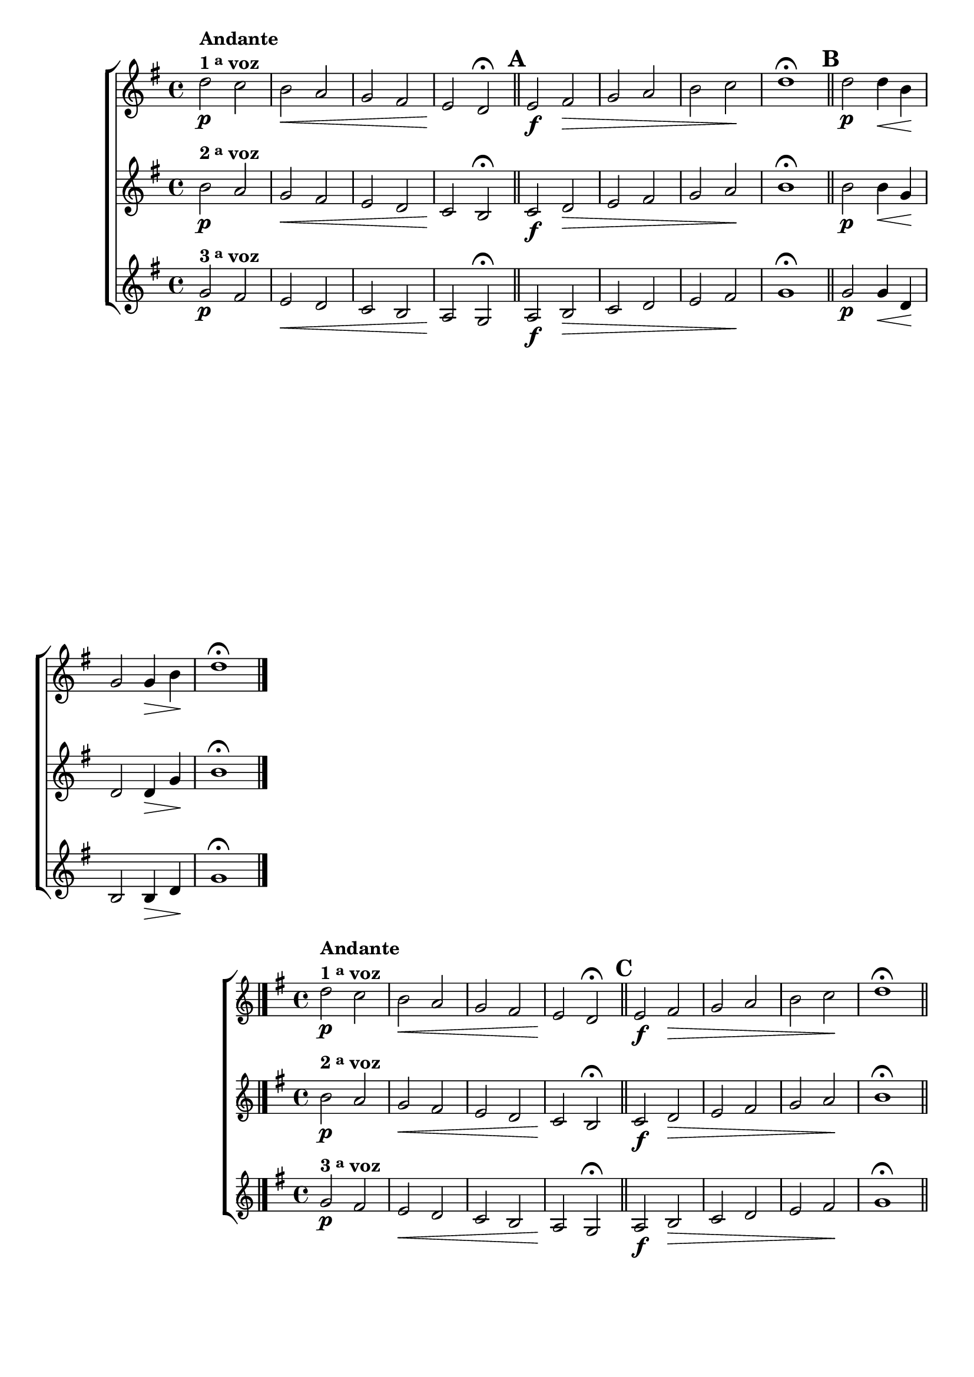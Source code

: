 \version "2.16.0"

%\header {title = 64 - escala de si bemol a 3 vozes}

\relative c' {

                                % CLARINETE

  \tag #'cl {

    \new ChoirStaff <<
      <<
        \new Staff

        {
          \override Score.BarNumber #'transparent = ##t
          \key g \major

          d'2\p^\markup {\column {\line {\bold {Andante} } \line {\bold {1 \tiny \raise #0.5 "a"   voz}}}}
          c b\< a g fis e\! d\fermata

          \bar "||"
          \mark \default
          e2\f fis\> g a b c\! d1\fermata
          
          d2\p d4\< b\! g2 g4\> b\! d1\fermata

          \bar "|."
        }

        \new Staff
        { 
          \key g \major
          b2\p^\markup {\bold  { 2 \tiny \raise #0.5 "a"   voz}  }
          a g\< fis e d c\! b\fermata

          \bar "||"
          \mark \default
          c2\f d\> e fis g a\! b1\fermata
          
          b2\p b4\< g\! d2 d4\> g\! b1\fermata
	}

        \new Staff
        {
          \key g \major
          g2\p^\markup {\bold  { 3 \tiny \raise #0.5 "a"   voz}  } 
          fis e\< d c b a\! g\fermata
          a2\f b\> c d e fis\! g1\fermata

          \bar "||"
          \mark \default

          g2\p g4\< d\! b2 b4\> d\! g1\fermata	}

      >>
    >>



  }

                                % FLAUTA

  \tag #'fl {

    \new ChoirStaff <<
      <<
        \new Staff

        {
          \override Score.BarNumber #'transparent = ##t
          \key g \major

          d'2\p^\markup {\column {\line {\bold {Andante} } \line {\bold {1 \tiny \raise #0.5 "a"   voz}}}}
          c b\< a g fis e\! d\fermata

          \bar "||"
          \mark \default
          e2\f fis\> g a b c\! d1\fermata
          
          d2\p d4\< b\! g2 g4\> b\! d1\fermata

          \bar "|."
        }

        \new Staff
        { 
          \key g \major
          b2\p^\markup {\bold  { 2 \tiny \raise #0.5 "a"   voz}  }
          a g\< fis e d c\! b\fermata

          \bar "||"
          \mark \default
          c2\f d\> e fis g a\! b1\fermata
          
          b2\p b4\< g\! d2 d4\> g\! b1\fermata
	}

        \new Staff
        {
          \key g \major
          g2\p^\markup {\bold  { 3 \tiny \raise #0.5 "a"   voz}  } 
          fis e\< d c b a\! g\fermata
          a2\f b\> c d e fis\! g1\fermata

          \bar "||"
          \mark \default

          g2\p g4\< d\! b2 b4\> d\! g1\fermata	}

      >>
    >>



  }

                                % OBOÉ

  \tag #'ob {

    \new ChoirStaff <<
      <<
        \new Staff

        {
          \override Score.BarNumber #'transparent = ##t
          \key g \major

          d'2\p^\markup {\column {\line {\bold {Andante} } \line {\bold {1 \tiny \raise #0.5 "a"   voz}}}}
          c b\< a g fis e\! d\fermata

          \bar "||"
          \mark \default
          e2\f fis\> g a b c\! d1\fermata
          
          d2\p d4\< b\! g2 g4\> b\! d1\fermata

          \bar "|."
        }

        \new Staff
        { 
          \key g \major
          b2\p^\markup {\bold  { 2 \tiny \raise #0.5 "a"   voz}  }
          a g\< fis e d c\! b\fermata

          \bar "||"
          \mark \default
          c2\f d\> e fis g a\! b1\fermata
          
          b2\p b4\< g\! d2 d4\> g\! b1\fermata
	}

        \new Staff
        {
          \key g \major
          g2\p^\markup {\bold  { 3 \tiny \raise #0.5 "a"   voz}  } 
          fis e\< d c b a\! g\fermata
          a2\f b\> c d e fis\! g1\fermata

          \bar "||"
          \mark \default

          g2\p g4\< d\! b2 b4\> d\! g1\fermata	}

      >>
    >>



  }

                                % SAX ALTO

  \tag #'saxa {

    \new ChoirStaff <<
      <<
        \new Staff

        {
          \override Score.BarNumber #'transparent = ##t
          \key g \major

          d'2\p^\markup {\column {\line {\bold {Andante} } \line {\bold {1 \tiny \raise #0.5 "a"   voz}}}}
          c b\< a g fis e\! d\fermata

          \bar "||"
          \mark \default
          e2\f fis\> g a b c\! d1\fermata
          
          d2\p d4\< b\! g2 g4\> b\! d1\fermata

          \bar "|."
        }

        \new Staff
        { 
          \key g \major
          b2\p^\markup {\bold  { 2 \tiny \raise #0.5 "a"   voz}  }
          a g\< fis e d c\! b\fermata

          \bar "||"
          \mark \default
          c2\f d\> e fis g a\! b1\fermata
          
          b2\p b4\< g\! d2 d4\> g\! b1\fermata
	}

        \new Staff
        {
          \key g \major
          g2\p^\markup {\bold  { 3 \tiny \raise #0.5 "a"   voz}  } 
          fis e\< d c b a\! g\fermata
          a2\f b\> c d e fis\! g1\fermata

          \bar "||"
          \mark \default

          g2\p g4\< d\! b2 b4\> d\! g1\fermata	}

      >>
    >>



  }

                                % SAX TENOR

  \tag #'saxt {

    \new ChoirStaff <<
      <<
        \new Staff

        {
          \override Score.BarNumber #'transparent = ##t
          \key g \major

          d'2\p^\markup {\column {\line {\bold {Andante} } \line {\bold {1 \tiny \raise #0.5 "a"   voz}}}}
          c b\< a g fis e\! d\fermata

          \bar "||"
          \mark \default
          e2\f fis\> g a b c\! d1\fermata
          
          d2\p d4\< b\! g2 g4\> b\! d1\fermata

          \bar "|."
        }

        \new Staff
        { 
          \key g \major
          b2\p^\markup {\bold  { 2 \tiny \raise #0.5 "a"   voz}  }
          a g\< fis e d c\! b\fermata

          \bar "||"
          \mark \default
          c2\f d\> e fis g a\! b1\fermata
          
          b2\p b4\< g\! d2 d4\> g\! b1\fermata
	}

        \new Staff
        {
          \key g \major
          g2\p^\markup {\bold  { 3 \tiny \raise #0.5 "a"   voz}  } 
          fis e\< d c b a\! g\fermata
          a2\f b\> c d e fis\! g1\fermata

          \bar "||"
          \mark \default

          g2\p g4\< d\! b2 b4\> d\! g1\fermata	}

      >>
    >>



  }

                                % SAX GENES

  \tag #'saxg {

    \new ChoirStaff <<
      <<
        \new Staff

        {
          \override Score.BarNumber #'transparent = ##t
          \key g \major

          d2\p^\markup {\column {\line {\bold {Andante} } \line {\bold {1 \tiny \raise #0.5 "a"   voz}}}}
          c b\< a' g fis e\! d\fermata

          \bar "||"
          \mark \default
          e2\f fis\> g a b, c\! d1\fermata
          
          d2\p d4\< b\! g'2 g4\> b,\! d1\fermata

          \bar "|."
        }

        \new Staff
        { 
          \key g \major
          b2\p^\markup {\bold  { 2 \tiny \raise #0.5 "a"   voz}  }
          a g'\< fis e d c\! b\fermata

          \bar "||"
          \mark \default
          c2\f d\> e fis g a,\! b1\fermata
          
          b2\p b4\< g'\! d2 d4\> g\! b,1\fermata
	}

        \new Staff
        {
          \key g \major
          g'2\p^\markup {\bold  { 3 \tiny \raise #0.5 "a"   voz}  } 
          fis e\< d c b a\! g\fermata
          a2\f b\> c d e fis\! g1\fermata

          \bar "||"
          \mark \default

          g2\p g4\< d\! b2 b4\> d\! g1\fermata	}

      >>
    >>



  }

                                % TROMPETE

  \tag #'tpt {

    \new ChoirStaff <<
      <<
        \new Staff

        {
          \override Score.BarNumber #'transparent = ##t
          \key g \major

          d'2\p^\markup {\column {\line {\bold {Andante} } \line {\bold {1 \tiny \raise #0.5 "a"   voz}}}}
          c b\< a g fis e\! d\fermata

          \bar "||"
          \mark \default
          e2\f fis\> g a b c\! d1\fermata
          
          d2\p d4\< b\! g2 g4\> b\! d1\fermata

          \bar "|."
        }

        \new Staff
        { 
          \key g \major
          b2\p^\markup {\bold  { 2 \tiny \raise #0.5 "a"   voz}  }
          a g\< fis e d c\! b\fermata

          \bar "||"
          \mark \default
          c2\f d\> e fis g a\! b1\fermata
          
          b2\p b4\< g\! d2 d4\> g\! b1\fermata
	}

        \new Staff
        {
          \key g \major
          g2\p^\markup {\bold  { 3 \tiny \raise #0.5 "a"   voz}  } 
          fis e\< d c b a\! g'\fermata
          a,2\f b\> c d e fis\! g1\fermata

          \bar "||"
          \mark \default

          g2\p g4\< d\! b2 b4\> d\! g1\fermata	}

      >>
    >>



  }

                                % TROMPA

  \tag #'tpa {

    \new ChoirStaff <<
      <<
        \new Staff

        {
          \override Score.BarNumber #'transparent = ##t
          \key g \major

          d2\p^\markup {\column {\line {\bold {Andante} } \line {\bold {1 \tiny \raise #0.5 "a"   voz}}}}
          c b\< a' g fis e\! d\fermata

          \bar "||"
          \mark \default
          e2\f fis\> g a b, c\! d1\fermata
          
          d2\p d4\< b\! g'2 g4\> b,\! d1\fermata

          \bar "|."
        }

        \new Staff
        { 
          \key g \major
          b2\p^\markup {\bold  { 2 \tiny \raise #0.5 "a"   voz}  }
          a g'\< fis e d c\! b\fermata

          \bar "||"
          \mark \default
          c2\f d\> e fis g a,\! b1\fermata
          
          b2\p b4\< g'\! d2 d4\> g\! b,1\fermata
	}

        \new Staff
        {
          \key g \major
          g'2\p^\markup {\bold  { 3 \tiny \raise #0.5 "a"   voz}  } 
          fis e\< d c b a\! g\fermata
          a2\f b\> c d e fis\! g1\fermata

          \bar "||"
          \mark \default

          g2\p g4\< d\! b2 b4\> d\! g1\fermata	}

      >>
    >>




  }


                                % TROMBONE

  \tag #'tbn {

    \new ChoirStaff <<
      <<
        \new Staff

        {
          \clef bass
          \override Score.BarNumber #'transparent = ##t
          \key g \major

          d'2\p^\markup {\column {\line {\bold {Andante} } \line {\bold {1 \tiny \raise #0.5 "a"   voz}}}}
          c b\< a g fis e\! d\fermata

          \bar "||"
          \mark \default
          e2\f fis\> g a b c\! d1\fermata
          
          d2\p d4\< b\! g2 g4\> b\! d1\fermata

          \bar "|."
        }

        \new Staff
        { 
          \clef bass
          \key g \major
          b2\p^\markup {\bold  { 2 \tiny \raise #0.5 "a"   voz}  }
          a g\< fis e d c\! b\fermata

          \bar "||"
          \mark \default
          c2\f d\> e fis g a\! b1\fermata
          
          b2\p b4\< g\! d2 d4\> g\! b1\fermata
	}

        \new Staff
        {
          \clef bass
          \key g \major
          g2\p^\markup {\bold  { 3 \tiny \raise #0.5 "a"   voz}  } 
          fis e\< d c b a\! g'\fermata
          a,2\f b\> c d e fis\! g1\fermata

          \bar "||"
          \mark \default

          g2\p g4\< d\! b2 b4\> d\! g1\fermata	}

      >>
    >>



  }

                                % TUBA MIB

  \tag #'tbamib {


    \new ChoirStaff <<
      <<
        \new Staff

        {
          \clef bass
          \override Score.BarNumber #'transparent = ##t
          \key g \major

          d2\p^\markup {\column {\line {\bold {Andante} } \line {\bold {1 \tiny \raise #0.5 "a"   voz}}}}
          c b\< a' g fis e\! d\fermata

          \bar "||"
          \mark \default
          e2\f fis\> g a b, c\! d1\fermata
          
          d2\p d4\< b\! g'2 g4\> b,\! d1\fermata

          \bar "|."
        }

        \new Staff
        { 
          \clef bass
          \key g \major
          b2\p^\markup {\bold  { 2 \tiny \raise #0.5 "a"   voz}  }
          a g'\< fis e d c\! b\fermata

          \bar "||"
          \mark \default
          c2\f d\> e fis g a,\! b1\fermata
          
          b2\p b4\< g'\! d2 d4\> g\! b,1\fermata
	}

        \new Staff
        {
          \clef bass
          \key g \major
          g'2\p^\markup {\bold  { 3 \tiny \raise #0.5 "a"   voz}  } 
          fis e\< d c b a\! g\fermata
          a2\f b\> c d e fis\! g1\fermata

          \bar "||"
          \mark \default

          g2\p g4\< d\! b2 b4\> d\! g1\fermata	}

      >>
    >>



  }

                                % TUBA SIB

  \tag #'tbasib {


    \new ChoirStaff <<
      <<
        \new Staff

        {
          \clef bass
          \override Score.BarNumber #'transparent = ##t
          \key g \major

          d'2\p^\markup {\column {\line {\bold {Andante} } \line {\bold {1 \tiny \raise #0.5 "a"   voz}}}}
          c b\< a g fis e\! d\fermata

          \bar "||"
          \mark \default
          e2\f fis\> g a b c\! d1\fermata
          
          d2\p d4\< b\! g2 g4\> b\! d1\fermata

          \bar "|."
        }

        \new Staff
        { 
          \clef bass
          \key g \major
          b2\p^\markup {\bold  { 2 \tiny \raise #0.5 "a"   voz}  }
          a g\< fis e d c\! b\fermata

          \bar "||"
          \mark \default
          c2\f d\> e fis g a\! b1\fermata
          
          b2\p b4\< g\! d2 d4\> g\! b1\fermata
	}

        \new Staff
        {
          \clef bass
          \key g \major
          g2\p^\markup {\bold  { 3 \tiny \raise #0.5 "a"   voz}  } 
          fis e\< d c b a\! g'\fermata
          a,2\f b\> c d e fis\! g1\fermata

          \bar "||"
          \mark \default

          g2\p g4\< d\! b2 b4\> d\! g1\fermata	}

      >>
    >>



  }


                                % VIOLA

  \tag #'vla {

    \new ChoirStaff <<
      <<
        \new Staff

        {
          \override Score.BarNumber #'transparent = ##t
          \key g \major
          \clef alto

          d'2\p^\markup {\column {\line {\bold {Andante} } \line {\bold {1 \tiny \raise #0.5 "a"   voz}}}}
          c b\< a g fis e\! d\fermata

          \bar "||"
          \mark \default
          e2\f fis\> g a b c\! d1\fermata
          
          d2\p d4\< b\! g2 g4\> b\! d1\fermata

          \bar "|."
        }

        \new Staff
        { 
          \key g \major
          \clef alto

          b2\p^\markup {\bold  { 2 \tiny \raise #0.5 "a"   voz}  }
          a g\< fis e d c\! b\fermata

          \bar "||"
          \mark \default
          c2\f d\> e fis g a\! b1\fermata
          
          b2\p b4\< g\! d2 d4\> g\! b1\fermata
	}

        \new Staff
        {
          \key g \major
          \clef alto

          g2\p^\markup {\bold  { 3 \tiny \raise #0.5 "a"   voz}  } 
          fis e\< d c b a\! g\fermata
          a2\f b\> c d e fis\! g1\fermata

          \bar "||"
          \mark \default

          g2\p g4\< d\! b2 b4\> d\! g1\fermata	}

      >>
    >>



  }



                                % FINAL

}